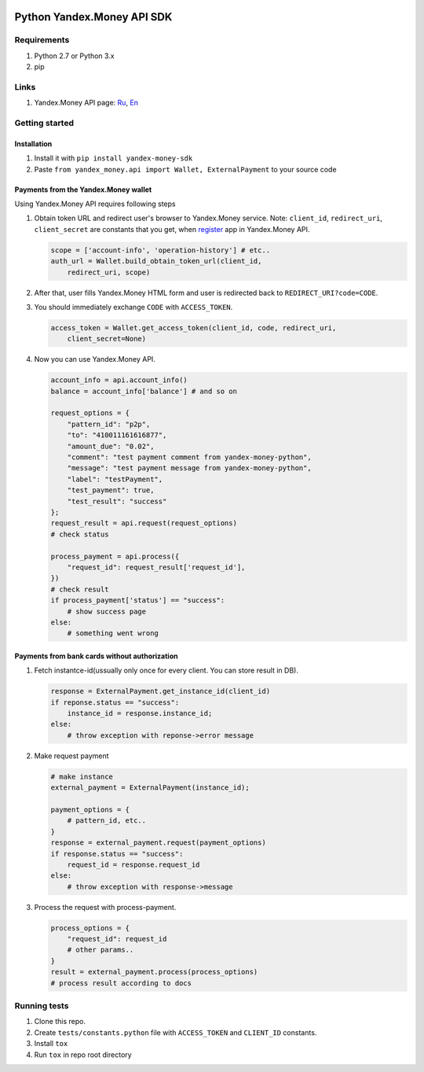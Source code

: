 |Build Status| |Coverage Status|

Python Yandex.Money API SDK
===========================

Requirements
------------

1. Python 2.7 or Python 3.x
2. pip

Links
-----

1. Yandex.Money API page: `Ru <http://api.yandex.ru/money/>`__,
   `En <http://api.yandex.com/money/>`__

Getting started
---------------

Installation
~~~~~~~~~~~~

1. Install it with ``pip install yandex-money-sdk``
2. Paste ``from yandex_money.api import Wallet, ExternalPayment`` to
   your source code

Payments from the Yandex.Money wallet
~~~~~~~~~~~~~~~~~~~~~~~~~~~~~~~~~~~~~

Using Yandex.Money API requires following steps

1. Obtain token URL and redirect user's browser to Yandex.Money service.
   Note: ``client_id``, ``redirect_uri``, ``client_secret`` are
   constants that you get, when
   `register <https://sp-money.yandex.ru/myservices/new.xml>`__ app in
   Yandex.Money API.

   .. code:: python

       scope = ['account-info', 'operation-history'] # etc..
       auth_url = Wallet.build_obtain_token_url(client_id,
           redirect_uri, scope)

2. After that, user fills Yandex.Money HTML form and user is redirected
   back to ``REDIRECT_URI?code=CODE``.

3. You should immediately exchange ``CODE`` with ``ACCESS_TOKEN``.

   .. code:: python

       access_token = Wallet.get_access_token(client_id, code, redirect_uri,
           client_secret=None)

4. Now you can use Yandex.Money API.

   .. code:: python

       account_info = api.account_info()
       balance = account_info['balance'] # and so on

       request_options = {
           "pattern_id": "p2p",
           "to": "410011161616877",
           "amount_due": "0.02",
           "comment": "test payment comment from yandex-money-python",
           "message": "test payment message from yandex-money-python",
           "label": "testPayment",
           "test_payment": true,
           "test_result": "success"
       };
       request_result = api.request(request_options)
       # check status

       process_payment = api.process({
           "request_id": request_result['request_id'],
       })
       # check result
       if process_payment['status'] == "success":
           # show success page
       else:
           # something went wrong

Payments from bank cards without authorization
~~~~~~~~~~~~~~~~~~~~~~~~~~~~~~~~~~~~~~~~~~~~~~

1. Fetch instantce-id(ussually only once for every client. You can store
   result in DB).

   .. code:: python

       response = ExternalPayment.get_instance_id(client_id)
       if reponse.status == "success":
           instance_id = response.instance_id;
       else:
           # throw exception with reponse->error message

2. Make request payment

   .. code:: python

       # make instance
       external_payment = ExternalPayment(instance_id);

       payment_options = {
           # pattern_id, etc..
       }
       response = external_payment.request(payment_options)
       if response.status == "success":
           request_id = response.request_id
       else: 
           # throw exception with response->message

3. Process the request with process-payment.

   .. code:: python

       process_options = {
           "request_id": request_id
           # other params..
       }
       result = external_payment.process(process_options)
       # process result according to docs

Running tests
-------------

1. Clone this repo.
2. Create ``tests/constants.python`` file with ``ACCESS_TOKEN`` and
   ``CLIENT_ID`` constants.
3. Install ``tox``
4. Run ``tox`` in repo root directory

.. |Build Status| image:: https://travis-ci.org/yandex-money/yandex-money-sdk-python.svg?branch=master
   :target: https://travis-ci.org/yandex-money/yandex-money-sdk-python
.. |Coverage Status| image:: https://coveralls.io/repos/yandex-money/yandex-money-sdk-python/badge.png?branch=master
   :target: https://coveralls.io/r/yandex-money/yandex-money-sdk-python?branch=master
